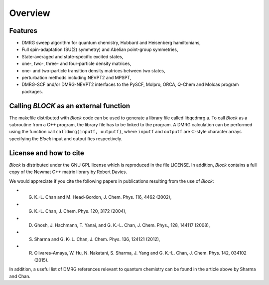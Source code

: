 Overview
********

Features
========

* DMRG sweep algorithm for quantum chemistry, Hubbard and Heisenberg hamiltonians,
* Full spin-adaptation (SU(2) symmetry) and Abelian point-group symmetries,
* State-averaged and state-specific excited states,
* one-, two-, three- and four-particle density matrices,
* one- and two-particle transition density matrices between two states,
* perturbation methods including NEVPT2 and MPSPT,
* DMRG-SCF and/or DMRG-NEVPT2 interfaces to the PySCF, Molpro, ORCA, Q-Chem and Molcas program packages. 

Calling `BLOCK` as an external function
=======================================

The makefile distributed with `Block` code can be used to generate a library file called
libqcdmrg.a. 
To call `Block` as a subroutine from a C++ program, the library file has to be
linked to the program. 
A DMRG calculation can be performed using the function call ``calldmrg(inputf, outputf)``,
where ``inputf`` and ``outputf`` are C-style character arrays specifying the `Block` input and output fies respectively.

License and how to cite
=======================

`Block` is distributed under the GNU GPL license which is reproduced in the file LICENSE.
In addition, `Block` contains a full copy of the Newmat C++ matrix library by Robert Davies.

We would appreciate if you cite the following papers in publications resulting from the
use of `Block`:

* G. K.-L. Chan and M. Head-Gordon, J. Chem. Phys. 116, 4462 (2002),
* G. K.-L. Chan, J. Chem. Phys. 120, 3172 (2004),
* D. Ghosh, J. Hachmann, T. Yanai, and G. K.-L. Chan, J. Chem. Phys., 128, 144117 (2008),
* S. Sharma and G. K-.L. Chan, J. Chem. Phys. 136, 124121 (2012),
* R. Olivares-Amaya, W. Hu, N. Nakatani, S. Sharma, J. Yang and G. K.-L. Chan, J. Chem. Phys. 142, 034102 (2015).

In addition, a useful list of DMRG references relevant to quantum chemistry can be found
in the article above by Sharma and Chan. 

